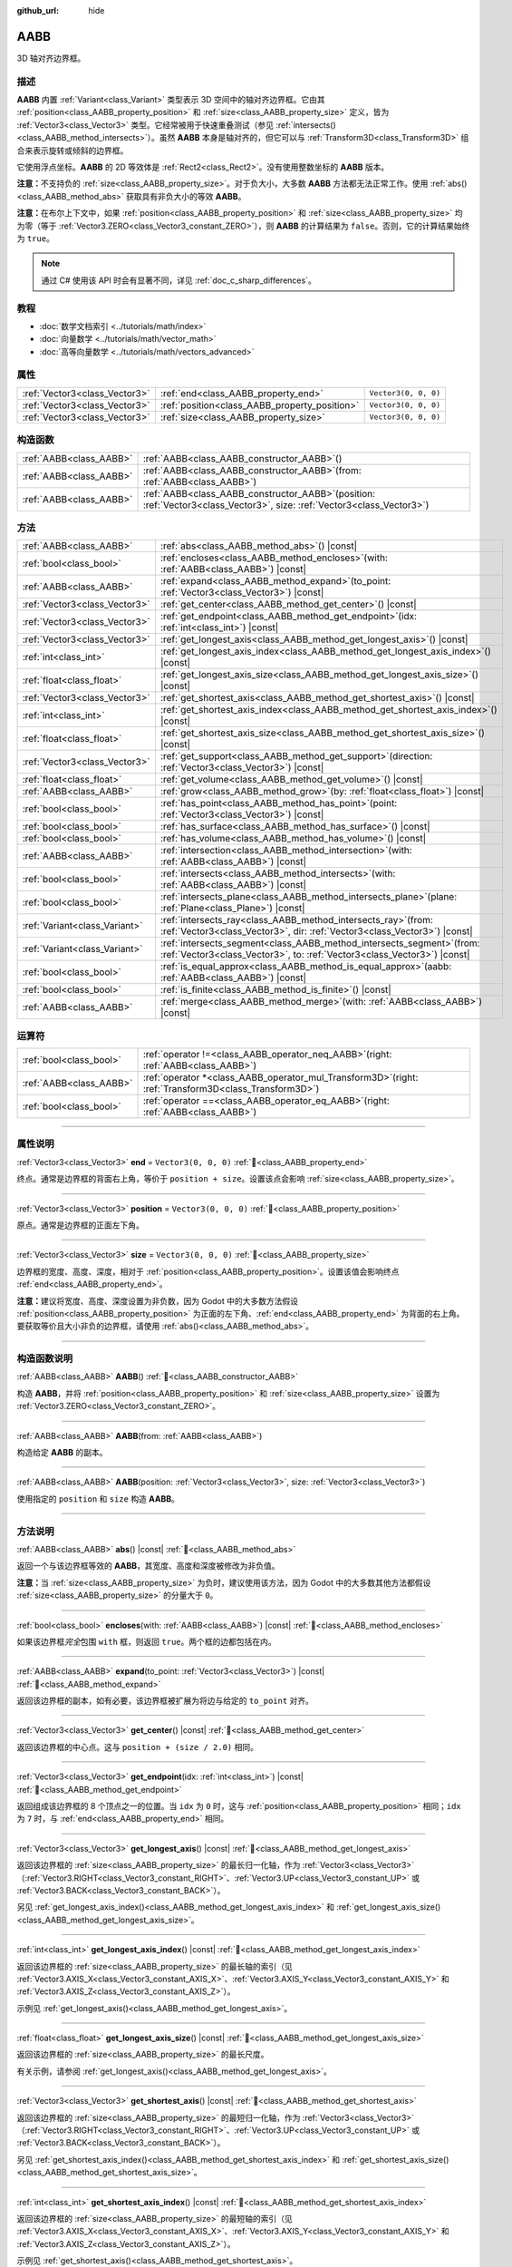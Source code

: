 :github_url: hide

.. DO NOT EDIT THIS FILE!!!
.. Generated automatically from Godot engine sources.
.. Generator: https://github.com/godotengine/godot/tree/4.4/doc/tools/make_rst.py.
.. XML source: https://github.com/godotengine/godot/tree/4.4/doc/classes/AABB.xml.

.. _class_AABB:

AABB
====

3D 轴对齐边界框。

.. rst-class:: classref-introduction-group

描述
----

**AABB** 内置 :ref:`Variant<class_Variant>` 类型表示 3D 空间中的轴对齐边界框。它由其 :ref:`position<class_AABB_property_position>` 和 :ref:`size<class_AABB_property_size>` 定义，皆为 :ref:`Vector3<class_Vector3>` 类型。它经常被用于快速重叠测试（参见 :ref:`intersects()<class_AABB_method_intersects>`\ ）。虽然 **AABB** 本身是轴对齐的，但它可以与 :ref:`Transform3D<class_Transform3D>` 组合来表示旋转或倾斜的边界框。

它使用浮点坐标。\ **AABB** 的 2D 等效体是 :ref:`Rect2<class_Rect2>`\ 。没有使用整数坐标的 **AABB** 版本。

\ **注意：**\ 不支持负的 :ref:`size<class_AABB_property_size>`\ 。对于负大小，大多数 **AABB** 方法都无法正常工作。使用 :ref:`abs()<class_AABB_method_abs>` 获取具有非负大小的等效 **AABB**\ 。

\ **注意：**\ 在布尔上下文中，如果 :ref:`position<class_AABB_property_position>` 和 :ref:`size<class_AABB_property_size>` 均为零（等于 :ref:`Vector3.ZERO<class_Vector3_constant_ZERO>`\ ），则 **AABB** 的计算结果为 ``false``\ 。否则，它的计算结果始终为 ``true``\ 。

.. note::

	通过 C# 使用该 API 时会有显著不同，详见 :ref:`doc_c_sharp_differences`\ 。

.. rst-class:: classref-introduction-group

教程
----

- :doc:`数学文档索引 <../tutorials/math/index>`

- :doc:`向量数学 <../tutorials/math/vector_math>`

- :doc:`高等向量数学 <../tutorials/math/vectors_advanced>`

.. rst-class:: classref-reftable-group

属性
----

.. table::
   :widths: auto

   +-------------------------------+-----------------------------------------------+----------------------+
   | :ref:`Vector3<class_Vector3>` | :ref:`end<class_AABB_property_end>`           | ``Vector3(0, 0, 0)`` |
   +-------------------------------+-----------------------------------------------+----------------------+
   | :ref:`Vector3<class_Vector3>` | :ref:`position<class_AABB_property_position>` | ``Vector3(0, 0, 0)`` |
   +-------------------------------+-----------------------------------------------+----------------------+
   | :ref:`Vector3<class_Vector3>` | :ref:`size<class_AABB_property_size>`         | ``Vector3(0, 0, 0)`` |
   +-------------------------------+-----------------------------------------------+----------------------+

.. rst-class:: classref-reftable-group

构造函数
--------

.. table::
   :widths: auto

   +-------------------------+--------------------------------------------------------------------------------------------------------------------------------+
   | :ref:`AABB<class_AABB>` | :ref:`AABB<class_AABB_constructor_AABB>`\ (\ )                                                                                 |
   +-------------------------+--------------------------------------------------------------------------------------------------------------------------------+
   | :ref:`AABB<class_AABB>` | :ref:`AABB<class_AABB_constructor_AABB>`\ (\ from\: :ref:`AABB<class_AABB>`\ )                                                 |
   +-------------------------+--------------------------------------------------------------------------------------------------------------------------------+
   | :ref:`AABB<class_AABB>` | :ref:`AABB<class_AABB_constructor_AABB>`\ (\ position\: :ref:`Vector3<class_Vector3>`, size\: :ref:`Vector3<class_Vector3>`\ ) |
   +-------------------------+--------------------------------------------------------------------------------------------------------------------------------+

.. rst-class:: classref-reftable-group

方法
----

.. table::
   :widths: auto

   +-------------------------------+---------------------------------------------------------------------------------------------------------------------------------------------------------+
   | :ref:`AABB<class_AABB>`       | :ref:`abs<class_AABB_method_abs>`\ (\ ) |const|                                                                                                         |
   +-------------------------------+---------------------------------------------------------------------------------------------------------------------------------------------------------+
   | :ref:`bool<class_bool>`       | :ref:`encloses<class_AABB_method_encloses>`\ (\ with\: :ref:`AABB<class_AABB>`\ ) |const|                                                               |
   +-------------------------------+---------------------------------------------------------------------------------------------------------------------------------------------------------+
   | :ref:`AABB<class_AABB>`       | :ref:`expand<class_AABB_method_expand>`\ (\ to_point\: :ref:`Vector3<class_Vector3>`\ ) |const|                                                         |
   +-------------------------------+---------------------------------------------------------------------------------------------------------------------------------------------------------+
   | :ref:`Vector3<class_Vector3>` | :ref:`get_center<class_AABB_method_get_center>`\ (\ ) |const|                                                                                           |
   +-------------------------------+---------------------------------------------------------------------------------------------------------------------------------------------------------+
   | :ref:`Vector3<class_Vector3>` | :ref:`get_endpoint<class_AABB_method_get_endpoint>`\ (\ idx\: :ref:`int<class_int>`\ ) |const|                                                          |
   +-------------------------------+---------------------------------------------------------------------------------------------------------------------------------------------------------+
   | :ref:`Vector3<class_Vector3>` | :ref:`get_longest_axis<class_AABB_method_get_longest_axis>`\ (\ ) |const|                                                                               |
   +-------------------------------+---------------------------------------------------------------------------------------------------------------------------------------------------------+
   | :ref:`int<class_int>`         | :ref:`get_longest_axis_index<class_AABB_method_get_longest_axis_index>`\ (\ ) |const|                                                                   |
   +-------------------------------+---------------------------------------------------------------------------------------------------------------------------------------------------------+
   | :ref:`float<class_float>`     | :ref:`get_longest_axis_size<class_AABB_method_get_longest_axis_size>`\ (\ ) |const|                                                                     |
   +-------------------------------+---------------------------------------------------------------------------------------------------------------------------------------------------------+
   | :ref:`Vector3<class_Vector3>` | :ref:`get_shortest_axis<class_AABB_method_get_shortest_axis>`\ (\ ) |const|                                                                             |
   +-------------------------------+---------------------------------------------------------------------------------------------------------------------------------------------------------+
   | :ref:`int<class_int>`         | :ref:`get_shortest_axis_index<class_AABB_method_get_shortest_axis_index>`\ (\ ) |const|                                                                 |
   +-------------------------------+---------------------------------------------------------------------------------------------------------------------------------------------------------+
   | :ref:`float<class_float>`     | :ref:`get_shortest_axis_size<class_AABB_method_get_shortest_axis_size>`\ (\ ) |const|                                                                   |
   +-------------------------------+---------------------------------------------------------------------------------------------------------------------------------------------------------+
   | :ref:`Vector3<class_Vector3>` | :ref:`get_support<class_AABB_method_get_support>`\ (\ direction\: :ref:`Vector3<class_Vector3>`\ ) |const|                                              |
   +-------------------------------+---------------------------------------------------------------------------------------------------------------------------------------------------------+
   | :ref:`float<class_float>`     | :ref:`get_volume<class_AABB_method_get_volume>`\ (\ ) |const|                                                                                           |
   +-------------------------------+---------------------------------------------------------------------------------------------------------------------------------------------------------+
   | :ref:`AABB<class_AABB>`       | :ref:`grow<class_AABB_method_grow>`\ (\ by\: :ref:`float<class_float>`\ ) |const|                                                                       |
   +-------------------------------+---------------------------------------------------------------------------------------------------------------------------------------------------------+
   | :ref:`bool<class_bool>`       | :ref:`has_point<class_AABB_method_has_point>`\ (\ point\: :ref:`Vector3<class_Vector3>`\ ) |const|                                                      |
   +-------------------------------+---------------------------------------------------------------------------------------------------------------------------------------------------------+
   | :ref:`bool<class_bool>`       | :ref:`has_surface<class_AABB_method_has_surface>`\ (\ ) |const|                                                                                         |
   +-------------------------------+---------------------------------------------------------------------------------------------------------------------------------------------------------+
   | :ref:`bool<class_bool>`       | :ref:`has_volume<class_AABB_method_has_volume>`\ (\ ) |const|                                                                                           |
   +-------------------------------+---------------------------------------------------------------------------------------------------------------------------------------------------------+
   | :ref:`AABB<class_AABB>`       | :ref:`intersection<class_AABB_method_intersection>`\ (\ with\: :ref:`AABB<class_AABB>`\ ) |const|                                                       |
   +-------------------------------+---------------------------------------------------------------------------------------------------------------------------------------------------------+
   | :ref:`bool<class_bool>`       | :ref:`intersects<class_AABB_method_intersects>`\ (\ with\: :ref:`AABB<class_AABB>`\ ) |const|                                                           |
   +-------------------------------+---------------------------------------------------------------------------------------------------------------------------------------------------------+
   | :ref:`bool<class_bool>`       | :ref:`intersects_plane<class_AABB_method_intersects_plane>`\ (\ plane\: :ref:`Plane<class_Plane>`\ ) |const|                                            |
   +-------------------------------+---------------------------------------------------------------------------------------------------------------------------------------------------------+
   | :ref:`Variant<class_Variant>` | :ref:`intersects_ray<class_AABB_method_intersects_ray>`\ (\ from\: :ref:`Vector3<class_Vector3>`, dir\: :ref:`Vector3<class_Vector3>`\ ) |const|        |
   +-------------------------------+---------------------------------------------------------------------------------------------------------------------------------------------------------+
   | :ref:`Variant<class_Variant>` | :ref:`intersects_segment<class_AABB_method_intersects_segment>`\ (\ from\: :ref:`Vector3<class_Vector3>`, to\: :ref:`Vector3<class_Vector3>`\ ) |const| |
   +-------------------------------+---------------------------------------------------------------------------------------------------------------------------------------------------------+
   | :ref:`bool<class_bool>`       | :ref:`is_equal_approx<class_AABB_method_is_equal_approx>`\ (\ aabb\: :ref:`AABB<class_AABB>`\ ) |const|                                                 |
   +-------------------------------+---------------------------------------------------------------------------------------------------------------------------------------------------------+
   | :ref:`bool<class_bool>`       | :ref:`is_finite<class_AABB_method_is_finite>`\ (\ ) |const|                                                                                             |
   +-------------------------------+---------------------------------------------------------------------------------------------------------------------------------------------------------+
   | :ref:`AABB<class_AABB>`       | :ref:`merge<class_AABB_method_merge>`\ (\ with\: :ref:`AABB<class_AABB>`\ ) |const|                                                                     |
   +-------------------------------+---------------------------------------------------------------------------------------------------------------------------------------------------------+

.. rst-class:: classref-reftable-group

运算符
------

.. table::
   :widths: auto

   +-------------------------+-------------------------------------------------------------------------------------------------------------+
   | :ref:`bool<class_bool>` | :ref:`operator !=<class_AABB_operator_neq_AABB>`\ (\ right\: :ref:`AABB<class_AABB>`\ )                     |
   +-------------------------+-------------------------------------------------------------------------------------------------------------+
   | :ref:`AABB<class_AABB>` | :ref:`operator *<class_AABB_operator_mul_Transform3D>`\ (\ right\: :ref:`Transform3D<class_Transform3D>`\ ) |
   +-------------------------+-------------------------------------------------------------------------------------------------------------+
   | :ref:`bool<class_bool>` | :ref:`operator ==<class_AABB_operator_eq_AABB>`\ (\ right\: :ref:`AABB<class_AABB>`\ )                      |
   +-------------------------+-------------------------------------------------------------------------------------------------------------+

.. rst-class:: classref-section-separator

----

.. rst-class:: classref-descriptions-group

属性说明
--------

.. _class_AABB_property_end:

.. rst-class:: classref-property

:ref:`Vector3<class_Vector3>` **end** = ``Vector3(0, 0, 0)`` :ref:`🔗<class_AABB_property_end>`

终点。通常是边界框的背面右上角，等价于 ``position + size``\ 。设置该点会影响 :ref:`size<class_AABB_property_size>`\ 。

.. rst-class:: classref-item-separator

----

.. _class_AABB_property_position:

.. rst-class:: classref-property

:ref:`Vector3<class_Vector3>` **position** = ``Vector3(0, 0, 0)`` :ref:`🔗<class_AABB_property_position>`

原点。通常是边界框的正面左下角。

.. rst-class:: classref-item-separator

----

.. _class_AABB_property_size:

.. rst-class:: classref-property

:ref:`Vector3<class_Vector3>` **size** = ``Vector3(0, 0, 0)`` :ref:`🔗<class_AABB_property_size>`

边界框的宽度、高度、深度，相对于 :ref:`position<class_AABB_property_position>`\ 。设置该值会影响终点 :ref:`end<class_AABB_property_end>`\ 。

\ **注意：**\ 建议将宽度、高度、深度设置为非负数，因为 Godot 中的大多数方法假设 :ref:`position<class_AABB_property_position>` 为正面的左下角、\ :ref:`end<class_AABB_property_end>` 为背面的右上角。要获取等价且大小非负的边界框，请使用 :ref:`abs()<class_AABB_method_abs>`\ 。

.. rst-class:: classref-section-separator

----

.. rst-class:: classref-descriptions-group

构造函数说明
------------

.. _class_AABB_constructor_AABB:

.. rst-class:: classref-constructor

:ref:`AABB<class_AABB>` **AABB**\ (\ ) :ref:`🔗<class_AABB_constructor_AABB>`

构造 **AABB**\ ，并将 :ref:`position<class_AABB_property_position>` 和 :ref:`size<class_AABB_property_size>` 设置为 :ref:`Vector3.ZERO<class_Vector3_constant_ZERO>`\ 。

.. rst-class:: classref-item-separator

----

.. rst-class:: classref-constructor

:ref:`AABB<class_AABB>` **AABB**\ (\ from\: :ref:`AABB<class_AABB>`\ )

构造给定 **AABB** 的副本。

.. rst-class:: classref-item-separator

----

.. rst-class:: classref-constructor

:ref:`AABB<class_AABB>` **AABB**\ (\ position\: :ref:`Vector3<class_Vector3>`, size\: :ref:`Vector3<class_Vector3>`\ )

使用指定的 ``position`` 和 ``size`` 构造 **AABB**\ 。

.. rst-class:: classref-section-separator

----

.. rst-class:: classref-descriptions-group

方法说明
--------

.. _class_AABB_method_abs:

.. rst-class:: classref-method

:ref:`AABB<class_AABB>` **abs**\ (\ ) |const| :ref:`🔗<class_AABB_method_abs>`

返回一个与该边界框等效的 **AABB**\ ，其宽度、高度和深度被修改为非负值。


.. tabs::

 .. code-tab:: gdscript

    var box = AABB(Vector3(5, 0, 5), Vector3(-20, -10, -5))
    var absolute = box.abs()
    print(absolute.position) # 输出 (-15.0, -10.0, 0.0)
    print(absolute.size)     # 输出 (20.0, 10.0, 5.0)

 .. code-tab:: csharp

    var box = new Aabb(new Vector3(5, 0, 5), new Vector3(-20, -10, -5));
    var absolute = box.Abs();
    GD.Print(absolute.Position); // 输出 (-15, -10, 0)
    GD.Print(absolute.Size);     // 输出 (20, 10, 5)



\ **注意：**\ 当 :ref:`size<class_AABB_property_size>` 为负时，建议使用该方法，因为 Godot 中的大多数其他方法都假设 :ref:`size<class_AABB_property_size>` 的分量大于 ``0``\ 。

.. rst-class:: classref-item-separator

----

.. _class_AABB_method_encloses:

.. rst-class:: classref-method

:ref:`bool<class_bool>` **encloses**\ (\ with\: :ref:`AABB<class_AABB>`\ ) |const| :ref:`🔗<class_AABB_method_encloses>`

如果该边界框\ *完全*\ 包围 ``with`` 框，则返回 ``true``\ 。两个框的边都包括在内。


.. tabs::

 .. code-tab:: gdscript

    var a = AABB(Vector3(0, 0, 0), Vector3(4, 4, 4))
    var b = AABB(Vector3(1, 1, 1), Vector3(3, 3, 3))
    var c = AABB(Vector3(2, 2, 2), Vector3(8, 8, 8))
    
    print(a.encloses(a)) # 打印 true
    print(a.encloses(b)) # 打印 true
    print(a.encloses(c)) # 打印 false

 .. code-tab:: csharp

    var a = new Aabb(new Vector3(0, 0, 0), new Vector3(4, 4, 4));
    var b = new Aabb(new Vector3(1, 1, 1), new Vector3(3, 3, 3));
    var c = new Aabb(new Vector3(2, 2, 2), new Vector3(8, 8, 8));
    
    GD.Print(a.Encloses(a)); // 打印 True
    GD.Print(a.Encloses(b)); // 打印 True
    GD.Print(a.Encloses(c)); // 打印 False



.. rst-class:: classref-item-separator

----

.. _class_AABB_method_expand:

.. rst-class:: classref-method

:ref:`AABB<class_AABB>` **expand**\ (\ to_point\: :ref:`Vector3<class_Vector3>`\ ) |const| :ref:`🔗<class_AABB_method_expand>`

返回该边界框的副本，如有必要，该边界框被扩展为将边与给定的 ``to_point`` 对齐。


.. tabs::

 .. code-tab:: gdscript

    var box = AABB(Vector3(0, 0, 0), Vector3(5, 2, 5))
    
    box = box.expand(Vector3(10, 0, 0))
    print(box.position) # 输出 (0.0, 0.0, 0.0)
    print(box.size)     # 输出 (10.0, 2.0, 5.0)
    
    box = box.expand(Vector3(-5, 0, 5))
    print(box.position) # 输出 (-5.0, 0.0, 0.0)
    print(box.size)     # 输出 (15.0, 2.0, 5.0)

 .. code-tab:: csharp

    var box = new Aabb(new Vector3(0, 0, 0), new Vector3(5, 2, 5));
    
    box = box.Expand(new Vector3(10, 0, 0));
    GD.Print(box.Position); // 输出 (0, 0, 0)
    GD.Print(box.Size);     // 输出 (10, 2, 5)
    
    box = box.Expand(new Vector3(-5, 0, 5));
    GD.Print(box.Position); // 输出 (-5, 0, 0)
    GD.Print(box.Size);     // 输出 (15, 2, 5)



.. rst-class:: classref-item-separator

----

.. _class_AABB_method_get_center:

.. rst-class:: classref-method

:ref:`Vector3<class_Vector3>` **get_center**\ (\ ) |const| :ref:`🔗<class_AABB_method_get_center>`

返回该边界框的中心点。这与 ``position + (size / 2.0)`` 相同。

.. rst-class:: classref-item-separator

----

.. _class_AABB_method_get_endpoint:

.. rst-class:: classref-method

:ref:`Vector3<class_Vector3>` **get_endpoint**\ (\ idx\: :ref:`int<class_int>`\ ) |const| :ref:`🔗<class_AABB_method_get_endpoint>`

返回组成该边界框的 8 个顶点之一的位置。当 ``idx`` 为 ``0`` 时，这与 :ref:`position<class_AABB_property_position>` 相同；\ ``idx`` 为 ``7`` 时，与 :ref:`end<class_AABB_property_end>` 相同。

.. rst-class:: classref-item-separator

----

.. _class_AABB_method_get_longest_axis:

.. rst-class:: classref-method

:ref:`Vector3<class_Vector3>` **get_longest_axis**\ (\ ) |const| :ref:`🔗<class_AABB_method_get_longest_axis>`

返回该边界框的 :ref:`size<class_AABB_property_size>` 的最长归一化轴，作为 :ref:`Vector3<class_Vector3>`\ （\ :ref:`Vector3.RIGHT<class_Vector3_constant_RIGHT>`\ 、\ :ref:`Vector3.UP<class_Vector3_constant_UP>` 或 :ref:`Vector3.BACK<class_Vector3_constant_BACK>`\ ）。


.. tabs::

 .. code-tab:: gdscript

    var box = AABB(Vector3(0, 0, 0), Vector3(2, 4, 8))
    
    print(box.get_longest_axis())       # 输出 (0.0, 0.0, 1.0)
    print(box.get_longest_axis_index()) # 输出 2
    print(box.get_longest_axis_size())  # 输出 8.0

 .. code-tab:: csharp

    var box = new Aabb(new Vector3(0, 0, 0), new Vector3(2, 4, 8));
    
    GD.Print(box.GetLongestAxis());      // 输出 (0, 0, 1)
    GD.Print(box.GetLongestAxisIndex()); // 输出 Z
    GD.Print(box.GetLongestAxisSize());  // 输出 8



另见 :ref:`get_longest_axis_index()<class_AABB_method_get_longest_axis_index>` 和 :ref:`get_longest_axis_size()<class_AABB_method_get_longest_axis_size>`\ 。

.. rst-class:: classref-item-separator

----

.. _class_AABB_method_get_longest_axis_index:

.. rst-class:: classref-method

:ref:`int<class_int>` **get_longest_axis_index**\ (\ ) |const| :ref:`🔗<class_AABB_method_get_longest_axis_index>`

返回该边界框的 :ref:`size<class_AABB_property_size>` 的最长轴的索引（见 :ref:`Vector3.AXIS_X<class_Vector3_constant_AXIS_X>`\ 、\ :ref:`Vector3.AXIS_Y<class_Vector3_constant_AXIS_Y>` 和 :ref:`Vector3.AXIS_Z<class_Vector3_constant_AXIS_Z>`\ ）。

示例见 :ref:`get_longest_axis()<class_AABB_method_get_longest_axis>`\ 。

.. rst-class:: classref-item-separator

----

.. _class_AABB_method_get_longest_axis_size:

.. rst-class:: classref-method

:ref:`float<class_float>` **get_longest_axis_size**\ (\ ) |const| :ref:`🔗<class_AABB_method_get_longest_axis_size>`

返回该边界框的 :ref:`size<class_AABB_property_size>` 的最长尺度。

有关示例，请参阅 :ref:`get_longest_axis()<class_AABB_method_get_longest_axis>`\ 。

.. rst-class:: classref-item-separator

----

.. _class_AABB_method_get_shortest_axis:

.. rst-class:: classref-method

:ref:`Vector3<class_Vector3>` **get_shortest_axis**\ (\ ) |const| :ref:`🔗<class_AABB_method_get_shortest_axis>`

返回该边界框的 :ref:`size<class_AABB_property_size>` 的最短归一化轴，作为 :ref:`Vector3<class_Vector3>`\ （\ :ref:`Vector3.RIGHT<class_Vector3_constant_RIGHT>`\ 、\ :ref:`Vector3.UP<class_Vector3_constant_UP>` 或 :ref:`Vector3.BACK<class_Vector3_constant_BACK>`\ ）。


.. tabs::

 .. code-tab:: gdscript

    var box = AABB(Vector3(0, 0, 0), Vector3(2, 4, 8))
    
    print(box.get_shortest_axis())       # 输出 (1.0, 0.0, 0.0)
    print(box.get_shortest_axis_index()) # 输出 0
    print(box.get_shortest_axis_size())  # 输出 2.0

 .. code-tab:: csharp

    var box = new Aabb(new Vector3(0, 0, 0), new Vector3(2, 4, 8));
    
    GD.Print(box.GetShortestAxis());      // 输出 (1, 0, 0)
    GD.Print(box.GetShortestAxisIndex()); // 输出 X
    GD.Print(box.GetShortestAxisSize());  // 输出 2



另见 :ref:`get_shortest_axis_index()<class_AABB_method_get_shortest_axis_index>` 和 :ref:`get_shortest_axis_size()<class_AABB_method_get_shortest_axis_size>`\ 。

.. rst-class:: classref-item-separator

----

.. _class_AABB_method_get_shortest_axis_index:

.. rst-class:: classref-method

:ref:`int<class_int>` **get_shortest_axis_index**\ (\ ) |const| :ref:`🔗<class_AABB_method_get_shortest_axis_index>`

返回该边界框的 :ref:`size<class_AABB_property_size>` 的最短轴的索引（见 :ref:`Vector3.AXIS_X<class_Vector3_constant_AXIS_X>`\ 、\ :ref:`Vector3.AXIS_Y<class_Vector3_constant_AXIS_Y>` 和 :ref:`Vector3.AXIS_Z<class_Vector3_constant_AXIS_Z>`\ ）。

示例见 :ref:`get_shortest_axis()<class_AABB_method_get_shortest_axis>`\ 。

.. rst-class:: classref-item-separator

----

.. _class_AABB_method_get_shortest_axis_size:

.. rst-class:: classref-method

:ref:`float<class_float>` **get_shortest_axis_size**\ (\ ) |const| :ref:`🔗<class_AABB_method_get_shortest_axis_size>`

返回该边界框的 :ref:`size<class_AABB_property_size>` 的最短尺度。

有关示例，请参阅 :ref:`get_shortest_axis()<class_AABB_method_get_shortest_axis>`\ 。

.. rst-class:: classref-item-separator

----

.. _class_AABB_method_get_support:

.. rst-class:: classref-method

:ref:`Vector3<class_Vector3>` **get_support**\ (\ direction\: :ref:`Vector3<class_Vector3>`\ ) |const| :ref:`🔗<class_AABB_method_get_support>`

返回给定方向上最远的边界框的顶点位置。该点在碰撞检测算法中通常被称为支撑点。

.. rst-class:: classref-item-separator

----

.. _class_AABB_method_get_volume:

.. rst-class:: classref-method

:ref:`float<class_float>` **get_volume**\ (\ ) |const| :ref:`🔗<class_AABB_method_get_volume>`

返回该边界框的体积。这相当于 ``size.x * size.y * size.z``\ 。另见 :ref:`has_volume()<class_AABB_method_has_volume>`\ 。

.. rst-class:: classref-item-separator

----

.. _class_AABB_method_grow:

.. rst-class:: classref-method

:ref:`AABB<class_AABB>` **grow**\ (\ by\: :ref:`float<class_float>`\ ) |const| :ref:`🔗<class_AABB_method_grow>`

返回该边界框的副本，该边界框在所有边上扩展给定量 ``by``\ 。负数会缩小该框。


.. tabs::

 .. code-tab:: gdscript

    var a = AABB(Vector3(4, 4, 4), Vector3(8, 8, 8)).grow(4)
    print(a.position) # 输出 (0.0, 0.0, 0.0)
    print(a.size)     # 输出 (16.0, 16.0, 16.0)
    
    var b = AABB(Vector3(0, 0, 0), Vector3(8, 4, 2)).grow(2)
    print(b.position) # 输出 (-2.0, -2.0, -2.0)
    print(b.size)     # 输出 (12.0, 8.0, 6.0)

 .. code-tab:: csharp

    var a = new Aabb(new Vector3(4, 4, 4), new Vector3(8, 8, 8)).Grow(4);
    GD.Print(a.Position); // 输出 (0, 0, 0)
    GD.Print(a.Size);     // 输出 (16, 16, 16)
    
    var b = new Aabb(new Vector3(0, 0, 0), new Vector3(8, 4, 2)).Grow(2);
    GD.Print(b.Position); // 输出 (-2, -2, -2)
    GD.Print(b.Size);     // 输出 (12, 8, 6)



.. rst-class:: classref-item-separator

----

.. _class_AABB_method_has_point:

.. rst-class:: classref-method

:ref:`bool<class_bool>` **has_point**\ (\ point\: :ref:`Vector3<class_Vector3>`\ ) |const| :ref:`🔗<class_AABB_method_has_point>`

如果该边界框包含给定的 ``point``\ ，则返回 ``true``\ 。依照惯例，\ **不**\ 包括正好位于右侧、顶部和前侧的点。

\ **注意：**\ 对于具有\ *负* :ref:`size<class_AABB_property_size>` 的 **AABB**\ ，该方法并不可靠。请首先使用 :ref:`abs()<class_AABB_method_abs>` 获取一个有效的边界框。

.. rst-class:: classref-item-separator

----

.. _class_AABB_method_has_surface:

.. rst-class:: classref-method

:ref:`bool<class_bool>` **has_surface**\ (\ ) |const| :ref:`🔗<class_AABB_method_has_surface>`

如果该边界框具有表面或长度，即 :ref:`size<class_AABB_property_size>` 的至少一个分量大于 ``0``\ ，则返回 ``true``\ 。否则，返回 ``false``\ 。

.. rst-class:: classref-item-separator

----

.. _class_AABB_method_has_volume:

.. rst-class:: classref-method

:ref:`bool<class_bool>` **has_volume**\ (\ ) |const| :ref:`🔗<class_AABB_method_has_volume>`

如果该边界框的宽度、高度和深度均为正值，则返回 ``true``\ 。另见 :ref:`get_volume()<class_AABB_method_get_volume>`\ 。

.. rst-class:: classref-item-separator

----

.. _class_AABB_method_intersection:

.. rst-class:: classref-method

:ref:`AABB<class_AABB>` **intersection**\ (\ with\: :ref:`AABB<class_AABB>`\ ) |const| :ref:`🔗<class_AABB_method_intersection>`

返回该边界框与 ``with`` 之间的交集。如果框不相交，则返回空的 **AABB**\ 。如果框在边相交，则返回没有体积的平 **AABB**\ （请参阅 :ref:`has_surface()<class_AABB_method_has_surface>` 和 :ref:`has_volume()<class_AABB_method_has_volume>`\ ）。


.. tabs::

 .. code-tab:: gdscript

    var box1 = AABB(Vector3(0, 0, 0), Vector3(5, 2, 8))
    var box2 = AABB(Vector3(2, 0, 2), Vector3(8, 4, 4))
    
    var intersection = box1.intersection(box2)
    print(intersection.position) # 输出 (2.0, 0.0, 2.0)
    print(intersection.size)     # 输出 (3.0, 2.0, 4.0)

 .. code-tab:: csharp

    var box1 = new Aabb(new Vector3(0, 0, 0), new Vector3(5, 2, 8));
    var box2 = new Aabb(new Vector3(2, 0, 2), new Vector3(8, 4, 4));
    
    var intersection = box1.Intersection(box2);
    GD.Print(intersection.Position); // 输出 (2, 0, 2)
    GD.Print(intersection.Size);     // 输出 (3, 2, 4)



\ **注意：**\ 如果你只需要知道两个边界框是否相交，请改用 :ref:`intersects()<class_AABB_method_intersects>`\ 。

.. rst-class:: classref-item-separator

----

.. _class_AABB_method_intersects:

.. rst-class:: classref-method

:ref:`bool<class_bool>` **intersects**\ (\ with\: :ref:`AABB<class_AABB>`\ ) |const| :ref:`🔗<class_AABB_method_intersects>`

如果该边界框与框 ``with`` 重叠，则返回 ``true``\ 。两个框的边\ *总是*\ 被排除。

.. rst-class:: classref-item-separator

----

.. _class_AABB_method_intersects_plane:

.. rst-class:: classref-method

:ref:`bool<class_bool>` **intersects_plane**\ (\ plane\: :ref:`Plane<class_Plane>`\ ) |const| :ref:`🔗<class_AABB_method_intersects_plane>`

如果该边界框位于给定 ``plane`` 的两侧，则返回 ``true``\ 。

.. rst-class:: classref-item-separator

----

.. _class_AABB_method_intersects_ray:

.. rst-class:: classref-method

:ref:`Variant<class_Variant>` **intersects_ray**\ (\ from\: :ref:`Vector3<class_Vector3>`, dir\: :ref:`Vector3<class_Vector3>`\ ) |const| :ref:`🔗<class_AABB_method_intersects_ray>`

返回该边界框与给定射线相交的第一个点，作为 :ref:`Vector3<class_Vector3>`\ 。如果没有交集存在，则返回 ``null``\ 。

射线从 ``from`` 开始，面向 ``dir`` 并向无穷远延伸。

.. rst-class:: classref-item-separator

----

.. _class_AABB_method_intersects_segment:

.. rst-class:: classref-method

:ref:`Variant<class_Variant>` **intersects_segment**\ (\ from\: :ref:`Vector3<class_Vector3>`, to\: :ref:`Vector3<class_Vector3>`\ ) |const| :ref:`🔗<class_AABB_method_intersects_segment>`

返回该边界框与给定线段相交的第一个点，作为 :ref:`Vector3<class_Vector3>`\ 。如果没有交集存在，则返回 ``null``\ 。

该线段从 ``from`` 开始，到 ``to`` 结束。

.. rst-class:: classref-item-separator

----

.. _class_AABB_method_is_equal_approx:

.. rst-class:: classref-method

:ref:`bool<class_bool>` **is_equal_approx**\ (\ aabb\: :ref:`AABB<class_AABB>`\ ) |const| :ref:`🔗<class_AABB_method_is_equal_approx>`

如果该边界框和 ``aabb`` 近似相等，则返回 ``true``\ ，判断方法是通过在 :ref:`position<class_AABB_property_position>` 和 :ref:`size<class_AABB_property_size>` 上调用 :ref:`Vector3.is_equal_approx()<class_Vector3_method_is_equal_approx>`\ 。

.. rst-class:: classref-item-separator

----

.. _class_AABB_method_is_finite:

.. rst-class:: classref-method

:ref:`bool<class_bool>` **is_finite**\ (\ ) |const| :ref:`🔗<class_AABB_method_is_finite>`

如果该边界框的值是有限的，则返回 ``true``\ ，判断方法是通过在 :ref:`position<class_AABB_property_position>` 和 :ref:`size<class_AABB_property_size>` 上调用 :ref:`Vector3.is_finite()<class_Vector3_method_is_finite>`\ 。

.. rst-class:: classref-item-separator

----

.. _class_AABB_method_merge:

.. rst-class:: classref-method

:ref:`AABB<class_AABB>` **merge**\ (\ with\: :ref:`AABB<class_AABB>`\ ) |const| :ref:`🔗<class_AABB_method_merge>`

返回边界包围该边界框和 ``with`` 的 **AABB**\ 。另见 :ref:`encloses()<class_AABB_method_encloses>`\ 。

.. rst-class:: classref-section-separator

----

.. rst-class:: classref-descriptions-group

运算符说明
----------

.. _class_AABB_operator_neq_AABB:

.. rst-class:: classref-operator

:ref:`bool<class_bool>` **operator !=**\ (\ right\: :ref:`AABB<class_AABB>`\ ) :ref:`🔗<class_AABB_operator_neq_AABB>`

如果两个边界框的 :ref:`position<class_AABB_property_position>` 不相等或 :ref:`size<class_AABB_property_size>` 不相等，则返回 ``true``\ 。

\ **注意：**\ 由于浮点数精度误差，请考虑改用 :ref:`is_equal_approx()<class_AABB_method_is_equal_approx>`\ ，会更可靠。

.. rst-class:: classref-item-separator

----

.. _class_AABB_operator_mul_Transform3D:

.. rst-class:: classref-operator

:ref:`AABB<class_AABB>` **operator ***\ (\ right\: :ref:`Transform3D<class_Transform3D>`\ ) :ref:`🔗<class_AABB_operator_mul_Transform3D>`

假设该变换的基是正交的（即旋转/反射可以，缩放/倾斜则不行），将 **AABB** 逆向变换（乘以）给定的 :ref:`Transform3D<class_Transform3D>` 变换矩阵。

\ ``aabb * transform`` 相当于 ``transform.inverse() * aabb``\ 。见 :ref:`Transform3D.inverse()<class_Transform3D_method_inverse>`\ 。

对于通过仿射变换的逆进行的变换（例如，缩放），可以使用 ``transform.affine_inverse() * aabb`` 代替。见 :ref:`Transform3D.affine_inverse()<class_Transform3D_method_affine_inverse>`\ 。

.. rst-class:: classref-item-separator

----

.. _class_AABB_operator_eq_AABB:

.. rst-class:: classref-operator

:ref:`bool<class_bool>` **operator ==**\ (\ right\: :ref:`AABB<class_AABB>`\ ) :ref:`🔗<class_AABB_operator_eq_AABB>`

如果两个边界框的 :ref:`position<class_AABB_property_position>` 完全相等且 :ref:`size<class_AABB_property_size>` 完全相等，则返回 ``true``\ 。

\ **注意：**\ 由于浮点数精度误差，请考虑改用 :ref:`is_equal_approx()<class_AABB_method_is_equal_approx>`\ ，会更可靠。

.. |virtual| replace:: :abbr:`virtual (本方法通常需要用户覆盖才能生效。)`
.. |const| replace:: :abbr:`const (本方法无副作用，不会修改该实例的任何成员变量。)`
.. |vararg| replace:: :abbr:`vararg (本方法除了能接受在此处描述的参数外，还能够继续接受任意数量的参数。)`
.. |constructor| replace:: :abbr:`constructor (本方法用于构造某个类型。)`
.. |static| replace:: :abbr:`static (调用本方法无需实例，可直接使用类名进行调用。)`
.. |operator| replace:: :abbr:`operator (本方法描述的是使用本类型作为左操作数的有效运算符。)`
.. |bitfield| replace:: :abbr:`BitField (这个值是由下列位标志构成位掩码的整数。)`
.. |void| replace:: :abbr:`void (无返回值。)`
